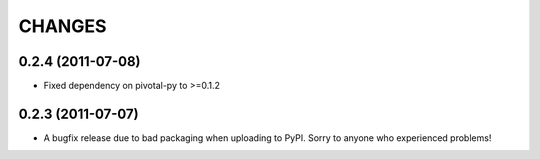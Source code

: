 CHANGES
=======

0.2.4 (2011-07-08)
------------------

- Fixed dependency on pivotal-py to >=0.1.2

0.2.3 (2011-07-07)
------------------

- A bugfix release due to bad packaging when uploading to PyPI. Sorry to anyone who experienced problems!

